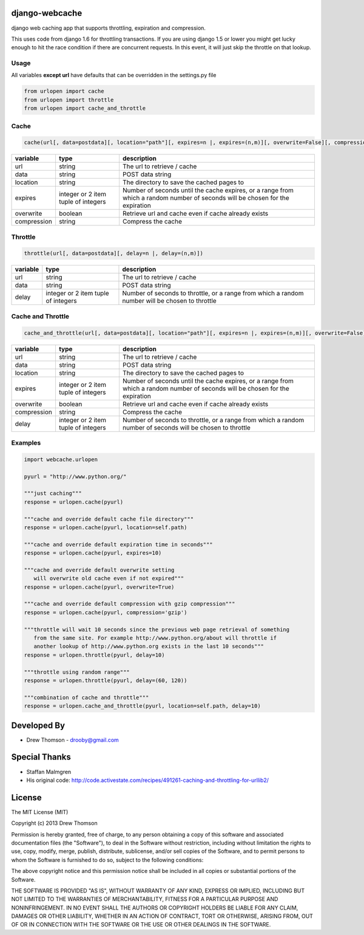 django-webcache
===============

django web caching app that supports throttling, expiration and
compression.

This uses code from django 1.6 for throttling transactions. If you
are using django 1.5 or lower you might get lucky enough to hit the race
condition if there are concurrent requests. In this event, it will just
skip the throttle on that lookup.

Usage
-----

All variables **except url** have defaults that can be overridden in the
settings.py file

.. code-block:: python

   from urlopen import cache
   from urlopen import throttle
   from urlopen import cache_and_throttle

Cache
-----

.. code-block:: python

   cache(url[, data=postdata][, location="path"][, expires=n |, expires=(n,m)][, overwrite=False][, compression=False])
   
+-------------+-------------------------------------+-------------------------------------------------------------------------------------------------------------------------------+
| variable    | type                                | description                                                                                                                   |
+=============+=====================================+===============================================================================================================================+
| url         | string                              | The url to retrieve / cache                                                                                                   |
+-------------+-------------------------------------+-------------------------------------------------------------------------------------------------------------------------------+
| data        | string                              | POST data string                                                                                                              |
+-------------+-------------------------------------+-------------------------------------------------------------------------------------------------------------------------------+
| location    | string                              | The directory to save the cached pages to                                                                                     |
+-------------+-------------------------------------+-------------------------------------------------------------------------------------------------------------------------------+
| expires     | integer or 2 item tuple of integers | Number of seconds until the cache expires, or a range from which a random number of seconds will be chosen for the expiration |
+-------------+-------------------------------------+-------------------------------------------------------------------------------------------------------------------------------+
| overwrite   | boolean                             | Retrieve url and cache even if cache already exists                                                                           |
+-------------+-------------------------------------+-------------------------------------------------------------------------------------------------------------------------------+
| compression | string                              | Compress the cache                                                                                                            |
+-------------+-------------------------------------+-------------------------------------------------------------------------------------------------------------------------------+

Throttle
--------

.. code-block:: python

   throttle(url[, data=postdata][, delay=n |, delay=(n,m)])

+---------------+---------------------------------------+-------------------------------------------------------------------------------------------------+
| variable      | type                                  | description                                                                                     |
+===============+=======================================+=================================================================================================+
| url           | string                                | The url to retrieve / cache                                                                     |
+---------------+---------------------------------------+-------------------------------------------------------------------------------------------------+
| data          | string                                | POST data string                                                                                |
+---------------+---------------------------------------+-------------------------------------------------------------------------------------------------+
| delay         | integer or 2 item tuple of integers   | Number of seconds to throttle, or a range from which a random number will be chosen to throttle |
+---------------+---------------------------------------+-------------------------------------------------------------------------------------------------+


Cache and Throttle
------------------

.. code-block:: python

   cache_and_throttle(url[, data=postdata][, location="path"][, expires=n |, expires=(n,m)][, overwrite=False][, compression=False][, delay=n |, delay=(n,m)])

+---------------+---------------------------------------+---------------------------------------------------------------------------------------------------------------------------------+
| variable      | type                                  | description                                                                                                                     |
+===============+=======================================+=================================================================================================================================+
| url           | string                                | The url to retrieve / cache                                                                                                     |
+---------------+---------------------------------------+---------------------------------------------------------------------------------------------------------------------------------+
| data          | string                                | POST data string                                                                                                                |
+---------------+---------------------------------------+---------------------------------------------------------------------------------------------------------------------------------+
| location      | string                                | The directory to save the cached pages to                                                                                       |
+---------------+---------------------------------------+---------------------------------------------------------------------------------------------------------------------------------+
| expires       | integer or 2 item tuple of integers   | Number of seconds until the cache expires, or a range from which a random number of seconds will be chosen for the expiration   |
+---------------+---------------------------------------+---------------------------------------------------------------------------------------------------------------------------------+
| overwrite     | boolean                               | Retrieve url and cache even if cache already exists                                                                             |
+---------------+---------------------------------------+---------------------------------------------------------------------------------------------------------------------------------+
| compression   | string                                | Compress the cache                                                                                                              |
+---------------+---------------------------------------+---------------------------------------------------------------------------------------------------------------------------------+
| delay         | integer or 2 item tuple of integers   | Number of seconds to throttle, or a range from which a random number of seconds will be chosen to throttle                      |
+---------------+---------------------------------------+---------------------------------------------------------------------------------------------------------------------------------+

Examples
--------

.. code-block:: python

    import webcache.urlopen

    pyurl = "http://www.python.org/"

    """just caching"""
    response = urlopen.cache(pyurl)

    """cache and override default cache file directory"""
    response = urlopen.cache(pyurl, location=self.path)

    """cache and override default expiration time in seconds"""
    response = urlopen.cache(pyurl, expires=10)

    """cache and override default overwrite setting
       will overwrite old cache even if not expired"""
    response = urlopen.cache(pyurl, overwrite=True)

    """cache and override default compression with gzip compression"""
    response = urlopen.cache(pyurl, compression='gzip')

    """throttle will wait 10 seconds since the previous web page retrieval of something
       from the same site. For example http://www.python.org/about will throttle if
       another lookup of http://www.python.org exists in the last 10 seconds"""
    response = urlopen.throttle(pyurl, delay=10)

    """throttle using random range"""
    response = urlopen.throttle(pyurl, delay=(60, 120))

    """combination of cache and throttle"""
    response = urlopen.cache_and_throttle(pyurl, location=self.path, delay=10)

Developed By
============

-  Drew Thomson - drooby@gmail.com

Special Thanks
==============

-  Staffan Malmgren
-  His original code:
   http://code.activestate.com/recipes/491261-caching-and-throttling-for-urllib2/

License
=======

The MIT License (MIT)

Copyright (c) 2013 Drew Thomson

Permission is hereby granted, free of charge, to any person obtaining a
copy of this software and associated documentation files (the
"Software"), to deal in the Software without restriction, including
without limitation the rights to use, copy, modify, merge, publish,
distribute, sublicense, and/or sell copies of the Software, and to
permit persons to whom the Software is furnished to do so, subject to
the following conditions:

The above copyright notice and this permission notice shall be included
in all copies or substantial portions of the Software.

THE SOFTWARE IS PROVIDED "AS IS", WITHOUT WARRANTY OF ANY KIND, EXPRESS
OR IMPLIED, INCLUDING BUT NOT LIMITED TO THE WARRANTIES OF
MERCHANTABILITY, FITNESS FOR A PARTICULAR PURPOSE AND NONINFRINGEMENT.
IN NO EVENT SHALL THE AUTHORS OR COPYRIGHT HOLDERS BE LIABLE FOR ANY
CLAIM, DAMAGES OR OTHER LIABILITY, WHETHER IN AN ACTION OF CONTRACT,
TORT OR OTHERWISE, ARISING FROM, OUT OF OR IN CONNECTION WITH THE
SOFTWARE OR THE USE OR OTHER DEALINGS IN THE SOFTWARE.
